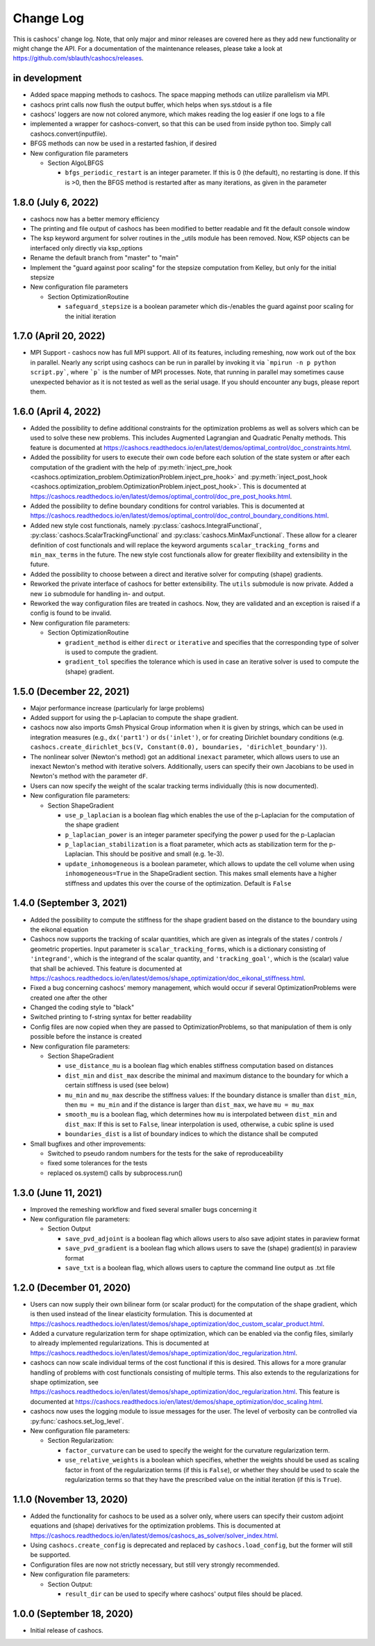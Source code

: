 Change Log
==========

This is cashocs' change log. Note, that only major and minor releases are covered
here as they add new functionality or might change the API. For a documentation
of the maintenance releases, please take a look at
`<https://github.com/sblauth/cashocs/releases>`_.

in development
--------------

* Added space mapping methods to cashocs. The space mapping methods can utilize parallelism via MPI.

* cashocs print calls now flush the output buffer, which helps when sys.stdout is a file

* cashocs' loggers are now not colored anymore, which makes reading the log easier if one logs to a file

* implemented a wrapper for cashocs-convert, so that this can be used from inside python too. Simply call cashocs.convert(inputfile).

* BFGS methods can now be used in a restarted fashion, if desired

* New configuration file parameters

  * Section AlgoLBFGS
  
    * ``bfgs_periodic_restart`` is an integer parameter. If this is 0 (the default), no restarting is done. If this is >0, then the BFGS method is restarted after as many iterations, as given in the parameter

1.8.0 (July 6, 2022)
--------------------

* cashocs now has a better memory efficiency

* The printing and file output of cashocs has been modified to better readable and fit the default console window

* The ksp keyword argument for solver routines in the _utils module has been removed. Now, KSP objects can be interfaced only directly via ksp_options

* Rename the default branch from "master" to "main"

* Implement the "guard against poor scaling" for the stepsize computation from Kelley, but only for the initial stepsize

* New configuration file parameters

  * Section OptimizationRoutine
  
    * ``safeguard_stepsize`` is a boolean parameter which dis-/enables the guard against poor scaling for the initial iteration

    
1.7.0 (April 20, 2022)
----------------------

* MPI Support - cashocs now has full MPI support. All of its features, including remeshing, now work out of the box in parallel. Nearly any script using cashocs can be run in parallel by invoking it via ```mpirun -n p python script.py```, where ```p``` is the number of MPI processes. Note, that running in parallel may sometimes cause unexpected behavior as it is not tested as well as the serial usage. If you should encounter any bugs, please report them.


1.6.0 (April 4, 2022)
---------------------

* Added the possibility to define additional constraints for the optimization problems as well as solvers which can be used to solve these new problems. This includes Augmented Lagrangian and Quadratic Penalty methods. This feature is documented at `<https://cashocs.readthedocs.io/en/latest/demos/optimal_control/doc_constraints.html>`_.

* Added the possibility for users to execute their own code before each solution of the state system or after each computation of the gradient with the help of :py:meth:`inject_pre_hook <cashocs.optimization_problem.OptimizationProblem.inject_pre_hook>` and :py:meth:`inject_post_hook <cashocs.optimization_problem.OptimizationProblem.inject_post_hook>`. This is documented at `<https://cashocs.readthedocs.io/en/latest/demos/optimal_control/doc_pre_post_hooks.html>`_.

* Added the possibility to define boundary conditions for control variables. This is documented at `<https://cashocs.readthedocs.io/en/latest/demos/optimal_control/doc_control_boundary_conditions.html>`_.

* Added new style cost functionals, namely :py:class:`cashocs.IntegralFunctional`, :py:class:`cashocs.ScalarTrackingFunctional` and :py:class:`cashocs.MinMaxFunctional`. These allow for a clearer definition of cost functionals and will replace the keyword arguments ``scalar_tracking_forms`` and ``min_max_terms`` in the future. The new style cost functionals allow for greater flexibility and extensibility in the future.

* Added the possibility to choose between a direct and iterative solver for computing (shape) gradients. 

* Reworked the private interface of cashocs for better extensibility. The ``utils`` submodule is now private. Added a new ``io`` submodule for handling in- and output. 

* Reworked the way configuration files are treated in cashocs. Now, they are validated and an exception is raised if a config is found to be invalid. 

* New configuration file parameters:

  * Section OptimizationRoutine
    
    * ``gradient_method`` is either ``direct`` or ``iterative`` and specifies that the corresponding type of solver is used to compute the gradient.
    
    * ``gradient_tol`` specifies the tolerance which is used in case an iterative solver is used to compute the (shape) gradient.

    
1.5.0 (December 22, 2021)
-------------------------

* Major performance increase (particularly for large problems)

* Added support for using the p-Laplacian to compute the shape gradient. 

* cashocs now also imports Gmsh Physical Group information when it is given by strings, which can be used in integration measures (e.g., ``dx('part1')`` or ``ds('inlet')``, or for creating Dirichlet boundary conditions (e.g. ``cashocs.create_dirichlet_bcs(V, Constant(0.0), boundaries, 'dirichlet_boundary')``).

* The nonlinear solver (Newton's method) got an additional ``inexact`` parameter, which allows users to use an inexact Newton's method with iterative solvers. Additionally, users can specify their own Jacobians to be used in Newton's method with the parameter ``dF``.

* Users can now specify the weight of the scalar tracking terms individually (this is now documented).

* New configuration file parameters:

  * Section ShapeGradient

    * ``use_p_laplacian`` is a boolean flag which enables the use of the p-Laplacian for the computation of the shape gradient
    
    * ``p_laplacian_power`` is an integer parameter specifying the power p used for the p-Laplacian

    * ``p_laplacian_stabilization`` is a float parameter, which acts as stabilization term for the p-Laplacian. This should be positive and small (e.g. 1e-3).

    * ``update_inhomogeneous`` is a boolean parameter, which allows to update the cell volume when using ``inhomogeneous=True`` in the ShapeGradient section. This makes small elements have a higher stiffness and updates this over the course of the optimization. Default is ``False``

    
1.4.0 (September 3, 2021)
-------------------------

* Added the possibility to compute the stiffness for the shape gradient based on the distance to the boundary using the eikonal equation

* Cashocs now supports the tracking of scalar quantities, which are given as integrals of the states / controls / geometric properties. Input parameter is ``scalar_tracking_forms``, which is a dictionary consisting of ``'integrand'``, which is the integrand of the scalar quantity, and ``'tracking_goal'``, which is the (scalar) value that shall be achieved. This feature is documented at `<https://cashocs.readthedocs.io/en/latest/demos/shape_optimization/doc_eikonal_stiffness.html>`_.

* Fixed a bug concerning cashocs' memory management, which would occur if several OptimizationProblems were created one after the other

* Changed the coding style to "black"

* Switched printing to f-string syntax for better readability

* Config files are now copied when they are passed to OptimizationProblems, so that manipulation of them is only possible before the instance is created

* New configuration file parameters:

  * Section ShapeGradient

    * ``use_distance_mu`` is a boolean flag which enables stiffness computation based on distances

    * ``dist_min`` and ``dist_max`` describe the minimal and maximum distance to the boundary for which a certain stiffness is used (see below)

    * ``mu_min`` and ``mu_max`` describe the stiffness values: If the boundary distance is smaller than ``dist_min``, then ``mu = mu_min`` and if the distance is larger than ``dist_max``, we have ``mu = mu_max``

    * ``smooth_mu`` is a boolean flag, which determines how ``mu`` is interpolated between ``dist_min`` and ``dist_max``: If this is set to ``False``, linear interpolation is used, otherwise, a cubic spline is used

    * ``boundaries_dist`` is a list of boundary indices to which the distance shall be computed

* Small bugfixes and other improvements:

  * Switched to pseudo random numbers for the tests for the sake of reproduceability

  * fixed some tolerances for the tests

  * replaced os.system() calls by subprocess.run()


1.3.0 (June 11, 2021)
---------------------

* Improved the remeshing workflow and fixed several smaller bugs concerning it

* New configuration file parameters:

  * Section Output
    
    * ``save_pvd_adjoint`` is a boolean flag which allows users to also save adjoint states in paraview format

    * ``save_pvd_gradient`` is a boolean flag which allows users to save the (shape) gradient(s) in paraview format

    * ``save_txt`` is a boolean flag, which allows users to capture the command line output as .txt file


1.2.0 (December 01, 2020)
-------------------------

* Users can now supply their own bilinear form (or scalar product) for the computation of the shape gradient, which is then used instead of the linear elasticity formulation. This is documented at `<https://cashocs.readthedocs.io/en/latest/demos/shape_optimization/doc_custom_scalar_product.html>`_.

* Added a curvature regularization term for shape optimization, which can be enabled via the config files, similarly to already implemented regularizations. This is documented at `<https://cashocs.readthedocs.io/en/latest/demos/shape_optimization/doc_regularization.html>`_.

* cashocs can now scale individual terms of the cost functional if this is desired. This allows for a more granular handling of problems with cost functionals consisting of multiple terms. This also extends to the regularizations for shape optimization, see `<https://cashocs.readthedocs.io/en/latest/demos/shape_optimization/doc_regularization.html>`_. This feature is documented at `<https://cashocs.readthedocs.io/en/latest/demos/shape_optimization/doc_scaling.html>`_.

* cashocs now uses the logging module to issue messages for the user. The level of verbosity can be controlled via :py:func:`cashocs.set_log_level`.

* New configuration file parameters:

  * Section Regularization:

    * ``factor_curvature`` can be used to specify the weight for the curvature regularization term.

    * ``use_relative_weights`` is a boolean which specifies, whether the weights should be used as scaling factor in front of the regularization terms (if this is ``False``), or whether they should be used to scale the regularization terms so that they have the prescribed value on the initial iteration (if this is ``True``).


1.1.0 (November 13, 2020)
-------------------------

* Added the functionality for cashocs to be used as a solver only, where users can specify their custom adjoint equations and (shape) derivatives for the optimization problems. This is documented at `<https://cashocs.readthedocs.io/en/latest/demos/cashocs_as_solver/solver_index.html>`_.

* Using ``cashocs.create_config`` is deprecated and replaced by ``cashocs.load_config``, but the former will still be supported.

* Configuration files are now not strictly necessary, but still very strongly recommended.

* New configuration file parameters:

  * Section Output:

    * ``result_dir`` can be used to specify where cashocs' output files should be placed.


1.0.0 (September 18, 2020)
--------------------------

* Initial release of cashocs.


